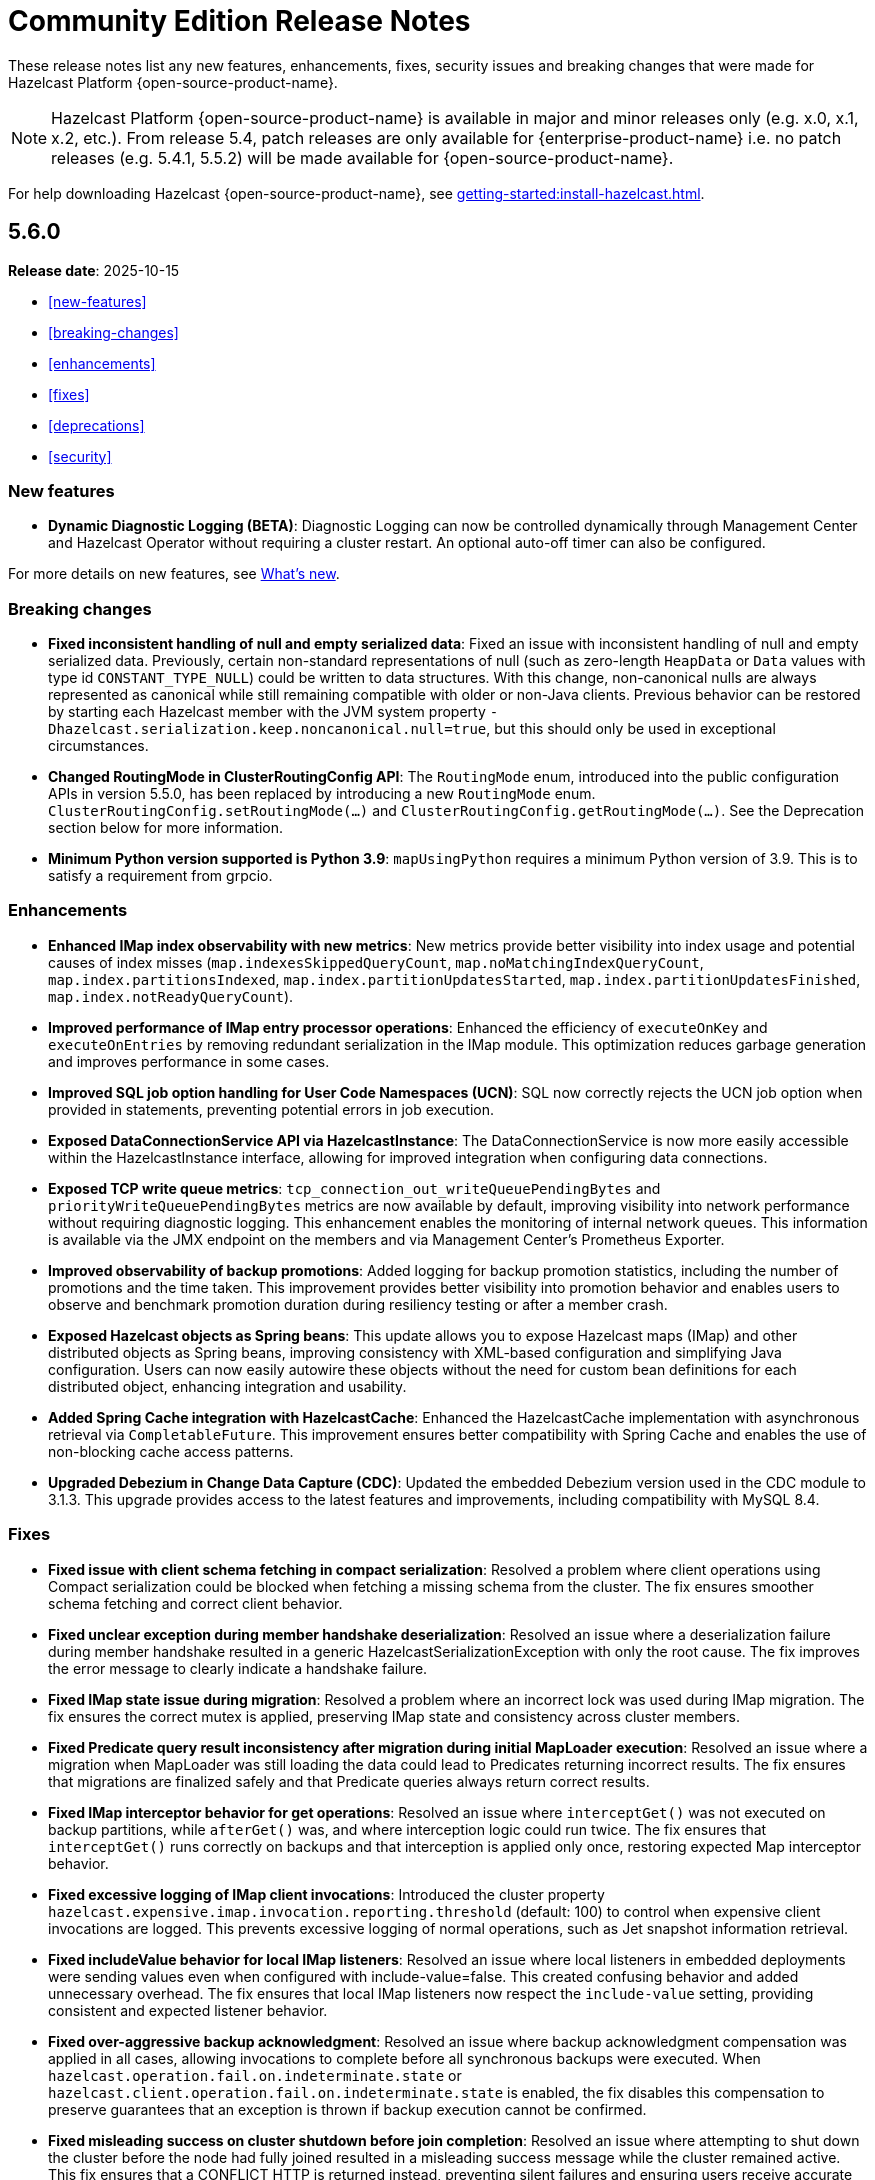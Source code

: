 = Community Edition Release Notes
:description: These release notes list any new features, enhancements, fixes, security issues and breaking changes that were made for Hazelcast Platform {open-source-product-name}.

{description}

NOTE: Hazelcast Platform {open-source-product-name} is available in major and minor releases only (e.g. x.0, x.1, x.2, etc.). From release 5.4, patch releases are only available for {enterprise-product-name} i.e. no patch releases (e.g. 5.4.1, 5.5.2)  will be made available for {open-source-product-name}.

For help downloading Hazelcast {open-source-product-name}, see xref:getting-started:install-hazelcast.adoc[].

== 5.6.0

**Release date**: 2025-10-15

* <<new-features>>
* <<breaking-changes>>
* <<enhancements>>
* <<fixes>>
* <<deprecations>>
* <<security>>

=== New features

* *Dynamic Diagnostic Logging (BETA)*: Diagnostic Logging can now be controlled dynamically through Management Center and Hazelcast Operator without requiring a cluster restart. An optional auto-off timer can also be configured.

For more details on new features, see xref:ROOT:whats-new.adoc[What's new].

=== Breaking changes

* *Fixed inconsistent handling of null and empty serialized data*: Fixed an issue with inconsistent handling of null and empty serialized data. Previously, certain non-standard representations of null (such as zero-length `HeapData` or `Data` values with type id `CONSTANT_TYPE_NULL`) could be written to data structures. With this change, non-canonical nulls are always represented as canonical while still remaining compatible with older or non-Java clients. Previous behavior can be restored by starting each Hazelcast member with the JVM system property `-Dhazelcast.serialization.keep.noncanonical.null=true`, but this should only be used in exceptional circumstances.

* *Changed RoutingMode in ClusterRoutingConfig API*: The `RoutingMode` enum, introduced into the public configuration APIs in version 5.5.0, has been replaced by introducing a new `RoutingMode` enum. `ClusterRoutingConfig.setRoutingMode(...)` and `ClusterRoutingConfig.getRoutingMode(...)`. See the Deprecation section below for more information.

* *Minimum Python version supported is Python 3.9*: `mapUsingPython` requires a minimum Python version of 3.9. This is to satisfy a requirement from grpcio.

=== Enhancements

* *Enhanced IMap index observability with new metrics*: New metrics provide better visibility into index usage and potential causes of index misses (`map.indexesSkippedQueryCount`, `map.noMatchingIndexQueryCount`, `map.index.partitionsIndexed`, `map.index.partitionUpdatesStarted`, `map.index.partitionUpdatesFinished`, `map.index.notReadyQueryCount`). 

* *Improved performance of IMap entry processor operations*: Enhanced the efficiency of `executeOnKey` and `executeOnEntries` by removing redundant serialization in the IMap module. This optimization reduces garbage generation and improves performance in some cases.

* *Improved SQL job option handling for User Code Namespaces (UCN)*: SQL now correctly rejects the UCN job option when provided in statements, preventing potential errors in job execution.

* *Exposed DataConnectionService API via HazelcastInstance*: The DataConnectionService is now more easily accessible within the HazelcastInstance interface, allowing for improved integration when configuring data connections. 

* *Exposed TCP write queue metrics*: `tcp_connection_out_writeQueuePendingBytes` and  `priorityWriteQueuePendingBytes` metrics are now available by default, improving visibility into network performance without requiring diagnostic logging. This enhancement enables the monitoring of internal network queues. This information is available via the JMX endpoint on the members and via Management Center’s Prometheus Exporter.

* *Improved observability of backup promotions*: Added logging for backup promotion statistics, including the number of promotions and the time taken. This improvement provides better visibility into promotion behavior and enables users to observe and benchmark promotion duration during resiliency testing or after a member crash.

* *Exposed Hazelcast objects as Spring beans*: This update allows you to expose Hazelcast maps (IMap) and other distributed objects as Spring beans, improving consistency with XML-based configuration and simplifying Java configuration. Users can now easily autowire these objects without the need for custom bean definitions for each distributed object, enhancing integration and usability. 

* *Added Spring Cache integration with HazelcastCache*: Enhanced the HazelcastCache implementation with asynchronous retrieval via `CompletableFuture`. This improvement ensures better compatibility with Spring Cache and enables the use of non-blocking cache access patterns.

* *Upgraded Debezium in Change Data Capture (CDC)*: Updated the embedded Debezium version used in the CDC module to 3.1.3. This upgrade provides access to the latest features and improvements, including compatibility with MySQL 8.4.

=== Fixes

* *Fixed issue with client schema fetching in compact serialization*: Resolved a problem where client operations using Compact serialization could be blocked when fetching a missing schema from the cluster. The fix ensures smoother schema fetching and correct client behavior.

* *Fixed unclear exception during member handshake deserialization*: Resolved an issue where a deserialization failure during member handshake resulted in a generic HazelcastSerializationException with only the root cause. The fix improves the error message to clearly indicate a handshake failure.

* *Fixed IMap state issue during migration*: Resolved a problem where an incorrect lock was used during IMap migration. The fix ensures the correct mutex is applied, preserving IMap state and consistency across cluster members.

* *Fixed Predicate query result inconsistency after migration during initial MapLoader execution*: Resolved an issue where a migration when MapLoader was still loading the data could lead to Predicates returning incorrect results. The fix ensures that migrations are finalized safely and that Predicate queries always return correct results.

* *Fixed IMap interceptor behavior for get operations*: Resolved an issue where `interceptGet()` was not executed on backup partitions, while `afterGet()` was, and where interception logic could run twice. The fix ensures that `interceptGet()` runs correctly on backups and that interception is applied only once, restoring expected Map interceptor behavior.

* *Fixed excessive logging of IMap client invocations*: Introduced the cluster property `hazelcast.expensive.imap.invocation.reporting.threshold` (default: 100) to control when expensive client invocations are logged. This prevents excessive logging of normal operations, such as Jet snapshot information retrieval.

* *Fixed includeValue behavior for local IMap listeners*: Resolved an issue where local listeners in embedded deployments were sending values even when configured with include-value=false. This created confusing behavior and added unnecessary overhead. The fix ensures that local IMap listeners now respect the `include-value` setting, providing consistent and expected listener behavior.

* *Fixed over-aggressive backup acknowledgment*: Resolved an issue where backup acknowledgment compensation was applied in all cases, allowing invocations to complete before all synchronous backups were executed. When `hazelcast.operation.fail.on.indeterminate.state` or `hazelcast.client.operation.fail.on.indeterminate.state` is enabled, the fix disables this compensation to preserve guarantees that an exception is thrown if backup execution cannot be confirmed.

* *Fixed misleading success on cluster shutdown before join completion*: Resolved an issue where attempting to shut down the cluster before the node had fully joined resulted in a misleading success message while the cluster remained active. This fix ensures that a CONFLICT HTTP is returned instead, preventing silent failures and ensuring users receive accurate status updates. 

* *Fixed Kafka Connector Compatibility*: Resolved an issue where some Kafka Connect connectors were incompatible with Jet’s Kafka Connect connector due to Runtime > 3.9.0 missing kafka-clients utilities present in past versions. This caused connector failures during runtime. The fix ensures that the kafka-clients dependency is included, restoring compatibility for affected connectors.

=== Deprecations

* *Deprecated SqlResult.updateCount() API*: The `updateCount()` method in `SqlResult` has been deprecated because it always returns 0 for DML statements.

* *Deprecated RoutingMode enum in internal package*: The RoutingMode enum previously required by public APIs such as `ClusterRoutingConfig.setRoutingMode(...)` was incorrectly defined in the internal package `com.hazelcast.client.impl.connection.tcp`. This visibility mismatch has been resolved by introducing a new `RoutingMode` enum in the public `com.hazelcast.client.config package`. Users should check usage of `get/setRoutingMode` APIs and update imports to the public package.

=== Security

* *Resolved https://nvd.nist.gov/vuln/detail/CVE-2025-41249[CVE-2025-41249] in Rest API* – Fixed improper input validation in Spring Framework dependency by upgrading to a secure version.

* *Resolved https://nvd.nist.gov/vuln/detail/CVE-2024-25638[CVE-2024-25638] in Hazelcast Jet Hadoop Connector* – Fixed improper input validation in Dnsjava dependency by upgrading to a secure version.

* *Resolved https://nvd.nist.gov/vuln/detail/CVE-2025-27817[CVE-2025-27817] in Change Data Capture (CDC)* – Fixed vulnerability in Kafka dependency.

* *Resolved https://nvd.nist.gov/vuln/detail/CVE-2024-7254[CVE-2024-7254] in Protobuf* – Fixed information disclosure vulnerability in Protobuf dependency.

* *Resolved https://nvd.nist.gov/vuln/detail/CVE-2025-55163[CVE-2025-55163] in Netty* – Fixed HTTP/2 control frame handling vulnerability in Netty dependency.

* *Resolved https://nvd.nist.gov/vuln/detail/CVE-2023-33546[CVE-2023-33546] in Janino* – Fixed unsafe deserialization vulnerability in Janino dependency.

* *Resolved https://nvd.nist.gov/vuln/detail/CVE-2024-13009[CVE-2024-13009], https://nvd.nist.gov/vuln/detail/CVE-2024-45801[CVE-2024-45801], https://nvd.nist.gov/vuln/detail/CVE-2024-47875[CVE-CVE-2024-47875], and https://nvd.nist.gov/vuln/detail/CVE-2025-26791[CVE-2025-26791] in Jetty* - Fixed multiple vulnerabilities by upgrading to a secure version.

* **Security Fix for CVE-2025-30065 – Remote code execution via parquet-avro in hazelcast-sql module:** Resolved https://nvd.nist.gov/vuln/detail/CVE-2025-30065[CVE-2025-30065], a critical vulnerability in the `org.apache.parquet:parquet-avro:1.14.1` transitive dependency used by the hazelcast-sql module. The issue allows remote code execution via malicious Avro schema deserialization when reading Avro-encoded Parquet files.

* **Security Fix for CVE-2025-31651 - Improper neutralization of escape, meta, or control sequences vulnerability in Apache Tomcat**: We have resolved
 https://nvd.nist.gov/vuln/detail/CVE-2025-31651[CVE-2025-31651], a critical vulnerability in Apache Tomcat where for a subset of unlikely rewrite rule configurations, it was possible for a specially crafted request to bypass some rewrite rules.
* **Security Fix for CVE-2025-24813 - Remote code execution and/or information disclosure and/or malicious content added to uploaded files via write enabled Default Servlet in Apache Tomcat**: We have resolved
 https://nvd.nist.gov/vuln/detail/CVE-2025-24813[CVE-2025-24813], a critical vulnerability in Apache Tomcat where in some circumstances a malicious user was able to view security sensitive files and/or inject content into those files. 
* **Security Fix for CVE-2025-31650 - Improper input validation vulnerability in Apache Tomcat**: We have resolved
 https://nvd.nist.gov/vuln/detail/CVE-2025-31650[CVE-2025-31650], a high vulnerability in Apache Tomcat where incorrect error handling for some invalid HTTP priority headers resulted in incomplete clean-up of the failed request which created a memory leak. 
* **Security Fix for CVE-2024-38286 - Allocation of resources without limits or throttling vulnerability in Apache Tomcat**: We have resolved
 https://nvd.nist.gov/vuln/detail/CVE-2024-38286[CVE-2024-38286], a high vulnerability in Apache Tomcat where under certain configurations on any platform, it allows an attacker to cause an OutOfMemoryError by abusing the TLS handshake process.

* **Security Fix for CVE-2024-47561**: We have resolved https://github.com/advisories/GHSA-r7pg-v2c8-mfg3[CVE-2024-47561], a critical vulnerability in the Apache Avro Java SDK (versions 1.11.3 and earlier) that allowed attackers to execute arbitrary code through maliciously crafted Avro schemas. 

* **Security Fix for CVE-2023-45676**: We have resolved https://github.com/advisories/GHSA-gcg6-xv4f-f749[CVE-2023-45676], a dependency vulnerability related to improper authorization checks in certain scenarios. This issue could potentially allow attackers to bypass expected permission restrictions.

=== Contributors

We would like to thank the contributors from our open source community who worked on this release:

* https://github.com/steinv[Stein Vanmassenhove]


